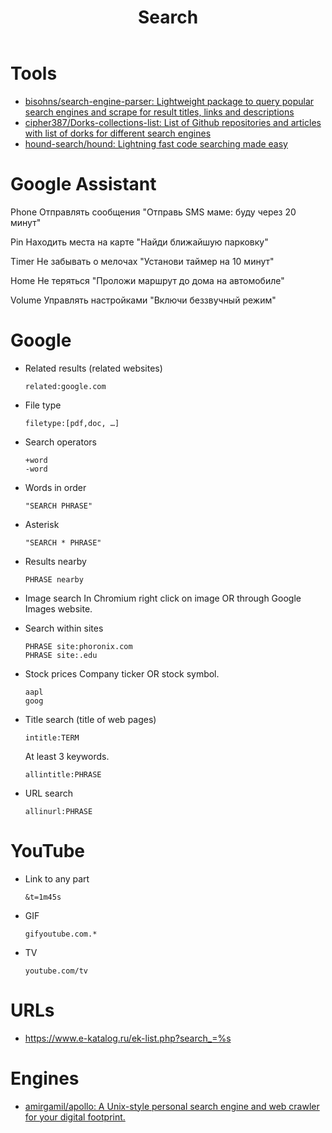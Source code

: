 :PROPERTIES:
:ID:       c94fce31-5603-49d8-91fe-a767582196c7
:END:
#+title: Search

* Tools
- [[https://github.com/bisohns/search-engine-parser][bisohns/search-engine-parser: Lightweight package to query popular search engines and scrape for result titles, links and descriptions]]
- [[https://github.com/cipher387/Dorks-collections-list][cipher387/Dorks-collections-list: List of Github repositories and articles with list of dorks for different search engines]]
- [[https://github.com/hound-search/hound][hound-search/hound: Lightning fast code searching made easy]]

* Google Assistant
  
Phone
Отправлять сообщения
"Отправь SMS маме: буду через 20 минут"

Pin
Находить места на карте
"Найди ближайшую парковку"

Timer
Не забывать о мелочах
"Установи таймер на 10 минут"

Home
Не теряться
"Проложи маршрут до дома на автомобиле"

Volume
Управлять настройками
"Включи беззвучный режим"

* Google

- Related results (related websites)
  : related:google.com

- File type
  : filetype:[pdf,doc, …]

- Search operators
  : +word
  : -word

- Words in order
  : "SEARCH PHRASE"

- Asterisk
  : "SEARCH * PHRASE"

- Results nearby
  : PHRASE nearby

- Image search
  In Chromium right click on image OR through Google Images website.

- Search within sites
  : PHRASE site:phoronix.com
  : PHRASE site:.edu

- Stock prices
  Company ticker OR stock symbol.
  : aapl
  : goog

- Title search (title of web pages)
  : intitle:TERM

  At least 3 keywords.
  : allintitle:PHRASE

- URL search
  : allinurl:PHRASE

* YouTube

- Link to any part
  : &t=1m45s

- GIF
  : gifyoutube.com.*

- TV
  : youtube.com/tv

* URLs

- https://www.e-katalog.ru/ek-list.php?search_=%s

* Engines

- [[https://github.com/amirgamil/apollo][amirgamil/apollo: A Unix-style personal search engine and web crawler for your digital footprint.]]

